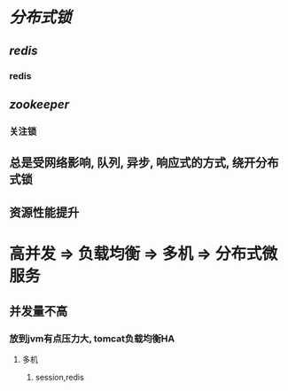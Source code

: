 * [[分布式锁]]
** [[redis]]
*** redis
** [[zookeeper]]
:PROPERTIES:
:END:
*** 关注锁
** 总是受网络影响, 队列, 异步, 响应式的方式, 绕开分布式锁
** 资源性能提升
* 高并发 => 负载均衡 => 多机 => 分布式微服务
** 并发量不高
*** 放到jvm有点压力大, tomcat负载均衡HA
**** 多机
***** session,redis